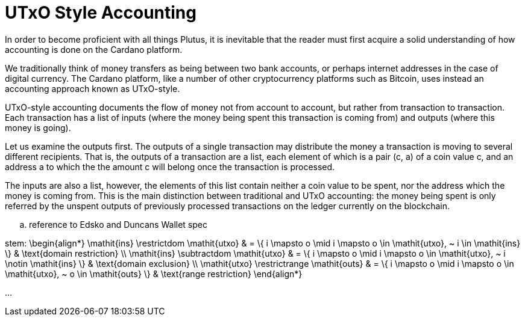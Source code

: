 = UTxO Style Accounting
:stem: latexmath

In order to become proficient with all things Plutus, it is
inevitable that the reader must first acquire a solid understanding of how
accounting is done on the Cardano platform.

We traditionally think of money transfers as being between two bank accounts,
or perhaps internet addresses in the case of digital currency. The Cardano platform,
like a number of other cryptocurrency platforms such as Bitcoin, uses instead
an accounting approach known as UTxO-style.

UTxO-style accounting documents the flow of money not from account to account,
but rather from transaction to transaction. Each transaction has a list of inputs
(where the money being spent this transaction is coming from) and outputs
(where this money is going).

Let us examine the outputs first. The outputs of a single transaction may distribute
the money a transaction is moving to several different recipients.
That is, the outputs of a transaction are a list,
each element of which is a pair (c, a) of a coin value c, and an address a to which
the the amount c will belong once the transaction is processed.

The inputs are also a list, however, the elements of this list contain neither
a coin value to be spent, nor the address which the money is coming from.
This is the main distinction between traditional and UTxO accounting:
the money being spent is only referred by the unspent outputs of
previously processed transactions on the ledger currently on the blockchain. 


.. reference to Edsko and Duncans Wallet spec

stem:
\begin{align*}
\mathit{ins} \restrictdom \mathit{utxo}
& = \{ i \mapsto o \mid i \mapsto o \in \mathit{utxo}, ~ i \in \mathit{ins} \}
& \text{domain restriction}
\\
\mathit{ins} \subtractdom \mathit{utxo}
& = \{ i \mapsto o \mid i \mapsto o \in \mathit{utxo}, ~ i \notin \mathit{ins} \}
& \text{domain exclusion}
\\
\mathit{utxo} \restrictrange \mathit{outs}
& = \{ i \mapsto o \mid i \mapsto o \in \mathit{utxo}, ~ o \in \mathit{outs} \}
& \text{range restriction}
\end{align*}

...
